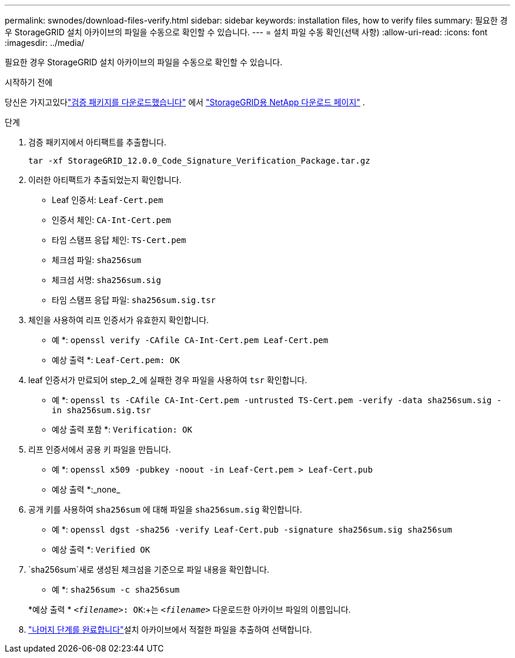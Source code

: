 ---
permalink: swnodes/download-files-verify.html 
sidebar: sidebar 
keywords: installation files, how to verify files 
summary: 필요한 경우 StorageGRID 설치 아카이브의 파일을 수동으로 확인할 수 있습니다. 
---
= 설치 파일 수동 확인(선택 사항)
:allow-uri-read: 
:icons: font
:imagesdir: ../media/


[role="lead"]
필요한 경우 StorageGRID 설치 아카이브의 파일을 수동으로 확인할 수 있습니다.

.시작하기 전에
당신은 가지고있다link:../swnodes/downloading-and-extracting-storagegrid-installation-files.html#download-verification-package["검증 패키지를 다운로드했습니다"] 에서 https://mysupport.netapp.com/site/products/all/details/storagegrid/downloads-tab["StorageGRID용 NetApp 다운로드 페이지"^] .

.단계
. 검증 패키지에서 아티팩트를 추출합니다.
+
`tar -xf StorageGRID_12.0.0_Code_Signature_Verification_Package.tar.gz`

. 이러한 아티팩트가 추출되었는지 확인합니다.
+
** Leaf 인증서: `Leaf-Cert.pem`
** 인증서 체인: `CA-Int-Cert.pem`
** 타임 스탬프 응답 체인: `TS-Cert.pem`
** 체크섬 파일: `sha256sum`
** 체크섬 서명: `sha256sum.sig`
** 타임 스탬프 응답 파일: `sha256sum.sig.tsr`


. 체인을 사용하여 리프 인증서가 유효한지 확인합니다.
+
* 예 *: `openssl verify -CAfile CA-Int-Cert.pem Leaf-Cert.pem`

+
* 예상 출력 *: `Leaf-Cert.pem: OK`

. leaf 인증서가 만료되어 step_2_에 실패한 경우 파일을 사용하여 `tsr` 확인합니다.
+
* 예 *: `openssl ts -CAfile CA-Int-Cert.pem -untrusted TS-Cert.pem -verify -data sha256sum.sig -in sha256sum.sig.tsr`

+
* 예상 출력 포함 *: `Verification: OK`

. 리프 인증서에서 공용 키 파일을 만듭니다.
+
* 예 *: `openssl x509 -pubkey -noout -in Leaf-Cert.pem > Leaf-Cert.pub`

+
* 예상 출력 *:_none_

. 공개 키를 사용하여 `sha256sum` 에 대해 파일을 `sha256sum.sig` 확인합니다.
+
* 예 *: `openssl dgst -sha256 -verify Leaf-Cert.pub -signature sha256sum.sig sha256sum`

+
* 예상 출력 *: `Verified OK`

.  `sha256sum`새로 생성된 체크섬을 기준으로 파일 내용을 확인합니다.
+
* 예 *: `sha256sum -c sha256sum`

+
*예상 출력 * `_<filename>_: OK`:+는
`_<filename>_` 다운로드한 아카이브 파일의 이름입니다.

. link:../swnodes/downloading-and-extracting-storagegrid-installation-files.html["나머지 단계를 완료합니다"]설치 아카이브에서 적절한 파일을 추출하여 선택합니다.

